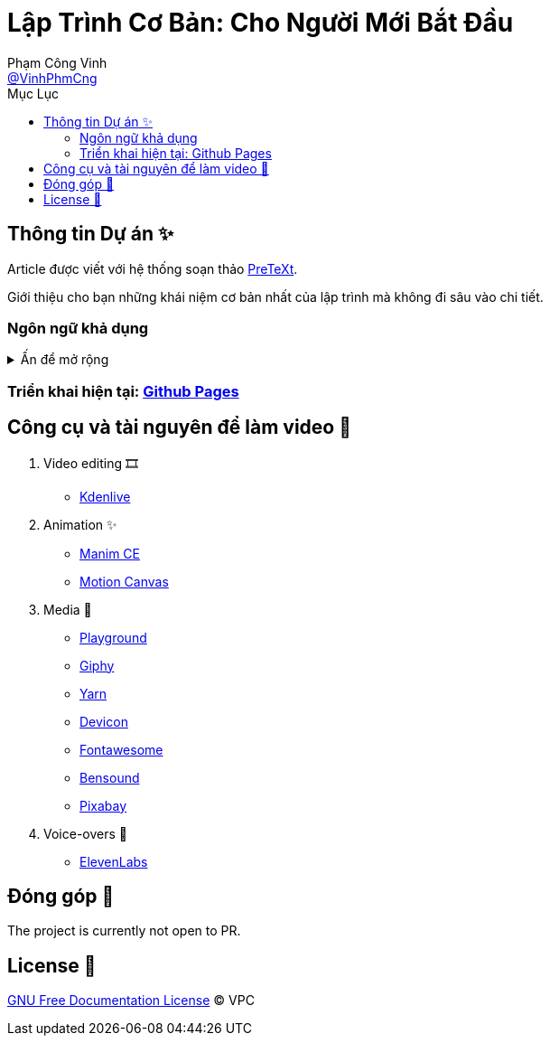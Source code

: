= Lập Trình Cơ Bản: Cho Người Mới Bắt Đầu
Phạm Công Vinh <https://github.com/VinhPhmCng[@VinhPhmCng]>
:toc: auto
:toc-title: Mục Lục
:hide-uri-scheme:

== Thông tin Dự án ✨

Article được viết với hệ thống soạn thảo https://pretextbook.org/index.html[PreTeXt].

Giới thiệu cho bạn những khái niệm cơ bản nhất của lập trình mà không đi sâu vào chi tiết.


=== Ngôn ngữ khả dụng

.Ấn để mở rộng
[%collapsible]
====
* Tiếng Việt
* https://github.com/VinhPhmCng/basic-programming-article[English]
====


=== Triển khai hiện tại: https://vinhphmcng.github.io/basic-programming-article/[Github Pages]


== Công cụ và tài nguyên để làm video 🔨

. Video editing 🎞️
* https://kdenlive.org/en/[Kdenlive]

. Animation ✨
* https://www.manim.community/[Manim CE]
* https://motioncanvas.io/[Motion Canvas]

. Media 👀
* https://playground.com/[Playground]
* https://giphy.com/[Giphy]
* https://getyarn.io/[Yarn]
* https://devicon.dev/[Devicon]
* https://fontawesome.com/[Fontawesome]
* https://www.bensound.com/[Bensound]
* https://pixabay.com/[Pixabay]

. Voice-overs 🎤
* https://elevenlabs.io/[ElevenLabs]


== Đóng góp 🤝

The project is currently not open to PR.


== License 🔑

link:COPYING[GNU Free Documentation License] © VPC